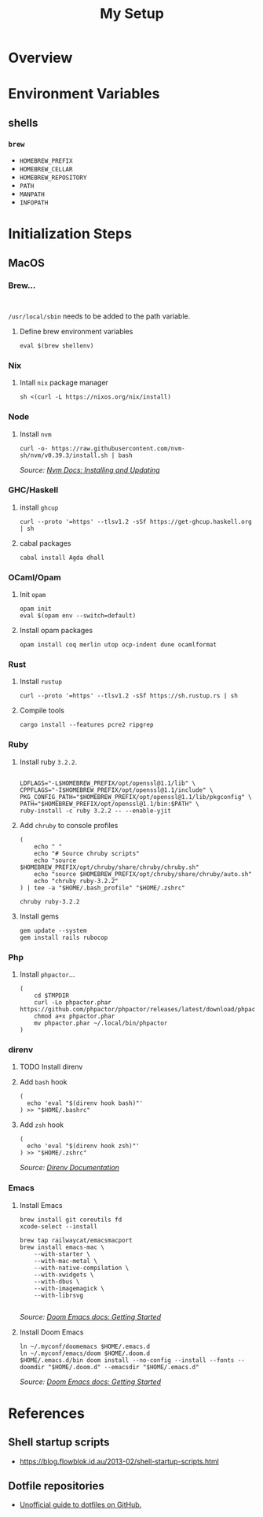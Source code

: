 #+title: My Setup

* Overview

* Environment Variables

** shells

*** =brew=

- =HOMEBREW_PREFIX=
- =HOMEBREW_CELLAR=
- =HOMEBREW_REPOSITORY=
- =PATH=
- =MANPATH=
- =INFOPATH=

* Initialization Steps
** MacOS


*** Brew...

#+begin_src shell

#+end_src

=/usr/local/sbin= needs to be added to the path variable.

**** Define brew environment variables

#+begin_src shell
eval $(brew shellenv)
#+end_src

*** Nix

**** Intall =nix= package manager

#+begin_src shell
sh <(curl -L https://nixos.org/nix/install)
#+end_src

*** Node

**** Install =nvm=

#+begin_src shell
curl -o- https://raw.githubusercontent.com/nvm-sh/nvm/v0.39.3/install.sh | bash
#+end_src

/Source: [[https://github.com/nvm-sh/nvm#installing-and-updating][Nvm Docs: Installing and Updating]]/

*** GHC/Haskell

**** install =ghcup=

#+begin_src shell
curl --proto '=https' --tlsv1.2 -sSf https://get-ghcup.haskell.org | sh
#+end_src

**** cabal packages

#+begin_src shell
cabal install Agda dhall
#+end_src

*** OCaml/Opam

**** Init =opam=

#+begin_src shell
opam init
eval $(opam env --switch=default)
#+end_src

**** Install opam packages

#+begin_src shell
opam install coq merlin utop ocp-indent dune ocamlformat
#+end_src

*** Rust

**** Install =rustup=

#+begin_src shell
curl --proto '=https' --tlsv1.2 -sSf https://sh.rustup.rs | sh
#+end_src

**** Compile tools

#+begin_src shell
cargo install --features pcre2 ripgrep
#+end_src

*** Ruby


**** Install ruby =3.2.2=.

#+begin_src shell

LDFLAGS="-L$HOMEBREW_PREFIX/opt/openssl@1.1/lib" \
CPPFLAGS="-I$HOMEBREW_PREFIX/opt/openssl@1.1/include" \
PKG_CONFIG_PATH="$HOMEBREW_PREFIX/opt/openssl@1.1/lib/pkgconfig" \
PATH="$HOMEBREW_PREFIX/opt/openssl@1.1/bin:$PATH" \
ruby-install -c ruby 3.2.2 -- --enable-yjit
#+end_src

**** Add =chruby= to console profiles
#+begin_src shell
(
    echo " "
    echo "# Source chruby scripts"
    echo "source $HOMEBREW_PREFIX/opt/chruby/share/chruby/chruby.sh"
    echo "source $HOMEBREW_PREFIX/opt/chruby/share/chruby/auto.sh"
    echo "chruby ruby-3.2.2"
) | tee -a "$HOME/.bash_profile" "$HOME/.zshrc"

chruby ruby-3.2.2
#+end_src

**** Install gems
#+begin_src shell
gem update --system
gem install rails rubocop
#+end_src

*** Php

**** Install =phpactor=...

#+begin_src shell
(
    cd $TMPDIR
    curl -Lo phpactor.phar https://github.com/phpactor/phpactor/releases/latest/download/phpactor.phar
    chmod a+x phpactor.phar
    mv phpactor.phar ~/.local/bin/phpactor
)
#+end_src


*** direnv

**** TODO Install direnv

**** Add =bash= hook

#+begin_src shell
(
  echo 'eval "$(direnv hook bash)"'
) >> "$HOME/.bashrc"
#+end_src

**** Add =zsh= hook

#+begin_src shell
(
  echo 'eval "$(direnv hook zsh)"'
) >> "$HOME/.zshrc"
#+end_src

/Source: [[https://direnv.net/docs/hook.html#zsh][Direnv Documentation]]/

*** Emacs

**** Install Emacs

#+begin_src shell
brew install git coreutils fd
xcode-select --install

brew tap railwaycat/emacsmacport
brew install emacs-mac \
    --with-starter \
    --with-mac-metal \
    --with-native-compilation \
    --with-xwidgets \
    --with-dbus \
    --with-imagemagick \
    --with-librsvg

#+end_src

/Source: [[https://github.com/doomemacs/doomemacs/blob/master/docs/getting_started.org#on-macos][Doom Emacs docs: Getting Started]]/

**** Install Doom Emacs

#+begin_src shell
ln ~/.myconf/doomemacs $HOME/.emacs.d
ln ~/.myconf/emacs/doom $HOME/.doom.d
$HOME/.emacs.d/bin doom install --no-config --install --fonts --doomdir "$HOME/.doom.d" --emacsdir "$HOME/.emacs.d"
#+end_src

/Source: [[https://github.com/doomemacs/doomemacs/blob/master/docs/getting_started.org#on-macos][Doom Emacs docs: Getting Started]]/






* References

** Shell startup scripts

- [[https://blog.flowblok.id.au/2013-02/shell-startup-scripts.html]]

** Dotfile repositories

- [[https://dotfiles.github.io][Unofficial guide to dotfiles on GitHub.]]
